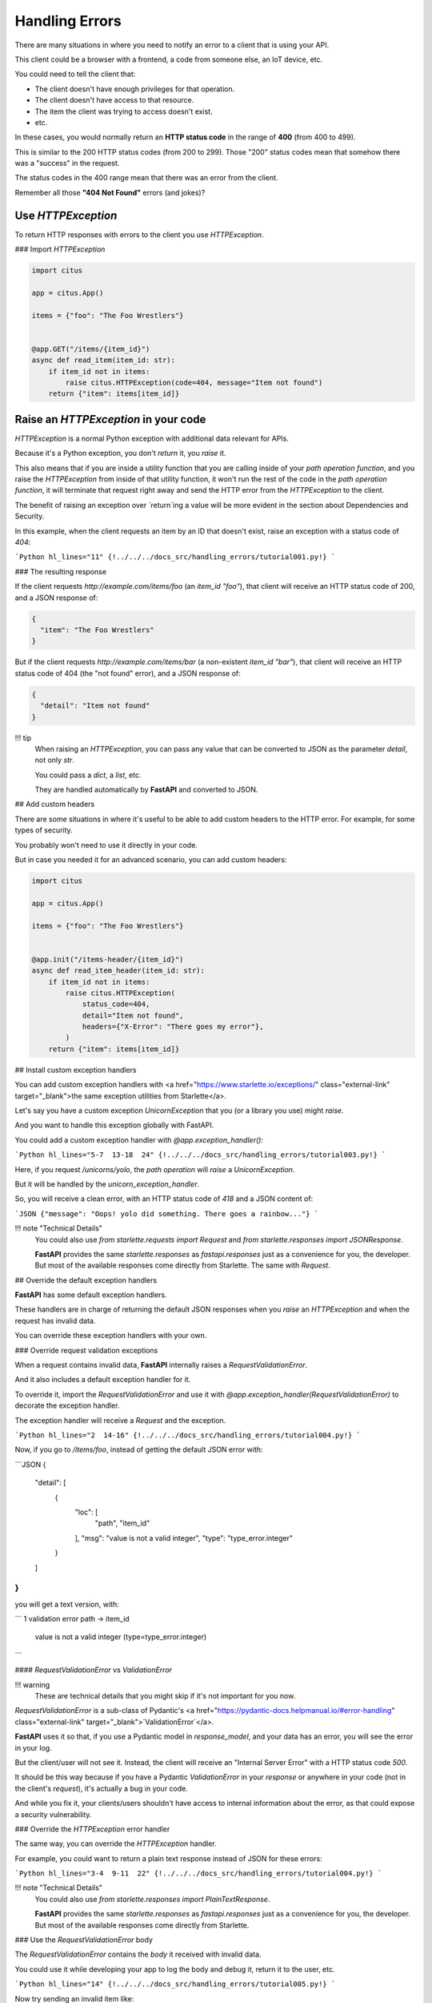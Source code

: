 Handling Errors
================

There are many situations in where you need to notify an error to a client that is using your API.

This client could be a browser with a frontend, a code from someone else, an IoT device, etc.

You could need to tell the client that:

* The client doesn't have enough privileges for that operation.
* The client doesn't have access to that resource.
* The item the client was trying to access doesn't exist.
* etc.

In these cases, you would normally return an **HTTP status code** in the range of **400** (from 400 to 499).

This is similar to the 200 HTTP status codes (from 200 to 299). Those "200" status codes mean that somehow there was a "success" in the request.

The status codes in the 400 range mean that there was an error from the client.

Remember all those **"404 Not Found"** errors (and jokes)?

Use `HTTPException`
--------------------

To return HTTP responses with errors to the client you use `HTTPException`.

### Import `HTTPException`

.. code:: python

  import citus

  app = citus.App()

  items = {"foo": "The Foo Wrestlers"}


  @app.GET("/items/{item_id}")
  async def read_item(item_id: str):
      if item_id not in items:
          raise citus.HTTPException(code=404, message="Item not found")
      return {"item": items[item_id]}



Raise an `HTTPException` in your code
--------------------------------------

`HTTPException` is a normal Python exception with additional data relevant for APIs.

Because it's a Python exception, you don't `return` it, you `raise` it.

This also means that if you are inside a utility function that you are calling inside of your *path operation function*, and you raise the `HTTPException` from inside of that utility function, it won't run the rest of the code in the *path operation function*, it will terminate that request right away and send the HTTP error from the `HTTPException` to the client.

The benefit of raising an exception over `return`ing a value will be more evident in the section about Dependencies and Security.

In this example, when the client requests an item by an ID that doesn't exist, raise an exception with a status code of `404`:

```Python hl_lines="11"
{!../../../docs_src/handling_errors/tutorial001.py!}
```

### The resulting response

If the client requests `http://example.com/items/foo` (an `item_id` `"foo"`), that client will receive an HTTP status code of 200, and a JSON response of:

.. code:: JSON

  {
    "item": "The Foo Wrestlers"
  }


But if the client requests `http://example.com/items/bar` (a non-existent `item_id` `"bar"`), that client will receive an HTTP status code of 404 (the "not found" error), and a JSON response of:

.. code:: JSON

  {
    "detail": "Item not found"
  }


!!! tip
    When raising an `HTTPException`, you can pass any value that can be converted to JSON as the parameter `detail`, not only `str`.

    You could pass a `dict`, a `list`, etc.

    They are handled automatically by **FastAPI** and converted to JSON.

## Add custom headers

There are some situations in where it's useful to be able to add custom headers to the HTTP error. For example, for some types of security.

You probably won't need to use it directly in your code.

But in case you needed it for an advanced scenario, you can add custom headers:

.. code:: python

  import citus

  app = citus.App()

  items = {"foo": "The Foo Wrestlers"}


  @app.init("/items-header/{item_id}")
  async def read_item_header(item_id: str):
      if item_id not in items:
          raise citus.HTTPException(
              status_code=404,
              detail="Item not found",
              headers={"X-Error": "There goes my error"},
          )
      return {"item": items[item_id]}


## Install custom exception handlers

You can add custom exception handlers with <a href="https://www.starlette.io/exceptions/" class="external-link" target="_blank">the same exception utilities from Starlette</a>.

Let's say you have a custom exception `UnicornException` that you (or a library you use) might `raise`.

And you want to handle this exception globally with FastAPI.

You could add a custom exception handler with `@app.exception_handler()`:

```Python hl_lines="5-7  13-18  24"
{!../../../docs_src/handling_errors/tutorial003.py!}
```

Here, if you request `/unicorns/yolo`, the *path operation* will `raise` a `UnicornException`.

But it will be handled by the `unicorn_exception_handler`.

So, you will receive a clean error, with an HTTP status code of `418` and a JSON content of:

```JSON
{"message": "Oops! yolo did something. There goes a rainbow..."}
```

!!! note "Technical Details"
    You could also use `from starlette.requests import Request` and `from starlette.responses import JSONResponse`.

    **FastAPI** provides the same `starlette.responses` as `fastapi.responses` just as a convenience for you, the developer. But most of the available responses come directly from Starlette. The same with `Request`.

## Override the default exception handlers

**FastAPI** has some default exception handlers.

These handlers are in charge of returning the default JSON responses when you `raise` an `HTTPException` and when the request has invalid data.

You can override these exception handlers with your own.

### Override request validation exceptions

When a request contains invalid data, **FastAPI** internally raises a `RequestValidationError`.

And it also includes a default exception handler for it.

To override it, import the `RequestValidationError` and use it with `@app.exception_handler(RequestValidationError)` to decorate the exception handler.

The exception handler will receive a `Request` and the exception.

```Python hl_lines="2  14-16"
{!../../../docs_src/handling_errors/tutorial004.py!}
```

Now, if you go to `/items/foo`, instead of getting the default JSON error with:

```JSON
{
    "detail": [
        {
            "loc": [
                "path",
                "item_id"
            ],
            "msg": "value is not a valid integer",
            "type": "type_error.integer"
        }
    ]
}
```

you will get a text version, with:

```
1 validation error
path -> item_id
  value is not a valid integer (type=type_error.integer)
```

#### `RequestValidationError` vs `ValidationError`

!!! warning
    These are technical details that you might skip if it's not important for you now.

`RequestValidationError` is a sub-class of Pydantic's <a href="https://pydantic-docs.helpmanual.io/#error-handling" class="external-link" target="_blank">`ValidationError`</a>.

**FastAPI** uses it so that, if you use a Pydantic model in `response_model`, and your data has an error, you will see the error in your log.

But the client/user will not see it. Instead, the client will receive an "Internal Server Error" with a HTTP status code `500`.

It should be this way because if you have a Pydantic `ValidationError` in your *response* or anywhere in your code (not in the client's *request*), it's actually a bug in your code.

And while you fix it, your clients/users shouldn't have access to internal information about the error, as that could expose a security vulnerability.

### Override the `HTTPException` error handler

The same way, you can override the `HTTPException` handler.

For example, you could want to return a plain text response instead of JSON for these errors:

```Python hl_lines="3-4  9-11  22"
{!../../../docs_src/handling_errors/tutorial004.py!}
```

!!! note "Technical Details"
    You could also use `from starlette.responses import PlainTextResponse`.

    **FastAPI** provides the same `starlette.responses` as `fastapi.responses` just as a convenience for you, the developer. But most of the available responses come directly from Starlette.

### Use the `RequestValidationError` body

The `RequestValidationError` contains the `body` it received with invalid data.

You could use it while developing your app to log the body and debug it, return it to the user, etc.

```Python hl_lines="14"
{!../../../docs_src/handling_errors/tutorial005.py!}
```

Now try sending an invalid item like:

```JSON
{
  "title": "towel",
  "size": "XL"
}
```

You will receive a response telling you that the data is invalid containing the received body:

```JSON hl_lines="12-15"
{
  "detail": [
    {
      "loc": [
        "body",
        "size"
      ],
      "msg": "value is not a valid integer",
      "type": "type_error.integer"
    }
  ],
  "body": {
    "title": "towel",
    "size": "XL"
  }
}
```

#### FastAPI's `HTTPException` vs Starlette's `HTTPException`

**FastAPI** has its own `HTTPException`.

And **FastAPI**'s `HTTPException` error class inherits from Starlette's `HTTPException` error class.

The only difference, is that **FastAPI**'s `HTTPException` allows you to add headers to be included in the response.

This is needed/used internally for OAuth 2.0 and some security utilities.

So, you can keep raising **FastAPI**'s `HTTPException` as normally in your code.

But when you register an exception handler, you should register it for Starlette's `HTTPException`.

This way, if any part of Starlette's internal code, or a Starlette extension or plug-in, raises a Starlette `HTTPException`, your handler will be able to catch and handle it.

In this example, to be able to have both `HTTPException`s in the same code, Starlette's exceptions is renamed to `StarletteHTTPException`:

```Python
from starlette.exceptions import HTTPException as StarletteHTTPException
```

### Re-use **FastAPI**'s exception handlers

You could also just want to use the exception somehow, but then use the same default exception handlers from **FastAPI**.

You can import and re-use the default exception handlers from `fastapi.exception_handlers`:

```Python hl_lines="2-5  15  21"
{!../../../docs_src/handling_errors/tutorial006.py!}
```

In this example you are just `print`ing the error with a very expressive message, but you get the idea. You can use the exception and then just re-use the default exception handlers.
